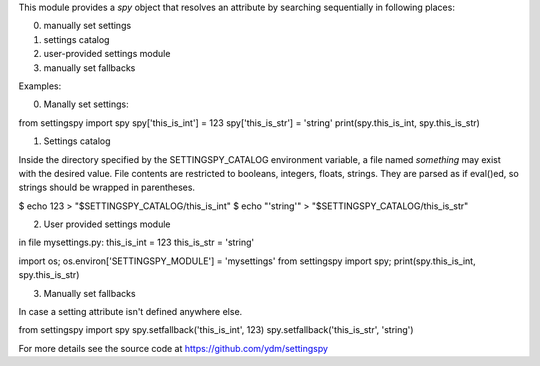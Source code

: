 This module provides a `spy` object that resolves an attribute by
searching sequentially in following places:

0. manually set settings
1. settings catalog
2. user-provided settings module
3. manually set fallbacks


Examples:

0. Manally set settings:

from settingspy import spy
spy['this_is_int'] = 123
spy['this_is_str'] = 'string'
print(spy.this_is_int, spy.this_is_str)


1. Settings catalog

Inside the directory specified by the SETTINGSPY_CATALOG environment
variable, a file named `something` may exist with the desired value.
File contents are restricted to booleans, integers, floats, strings.
They are parsed as if eval()ed, so strings should be wrapped in
parentheses.

$ echo 123 > "$SETTINGSPY_CATALOG/this_is_int"
$ echo "'string'" > "$SETTINGSPY_CATALOG/this_is_str"


2. User provided settings module

in file mysettings.py:
this_is_int = 123
this_is_str = 'string'

import os; os.environ['SETTINGSPY_MODULE'] = 'mysettings'
from settingspy import spy; print(spy.this_is_int, spy.this_is_str)


3. Manually set fallbacks

In case a setting attribute isn't defined anywhere else.

from settingspy import spy
spy.setfallback('this_is_int', 123)
spy.setfallback('this_is_str', 'string')

For more details see the source code at
https://github.com/ydm/settingspy


